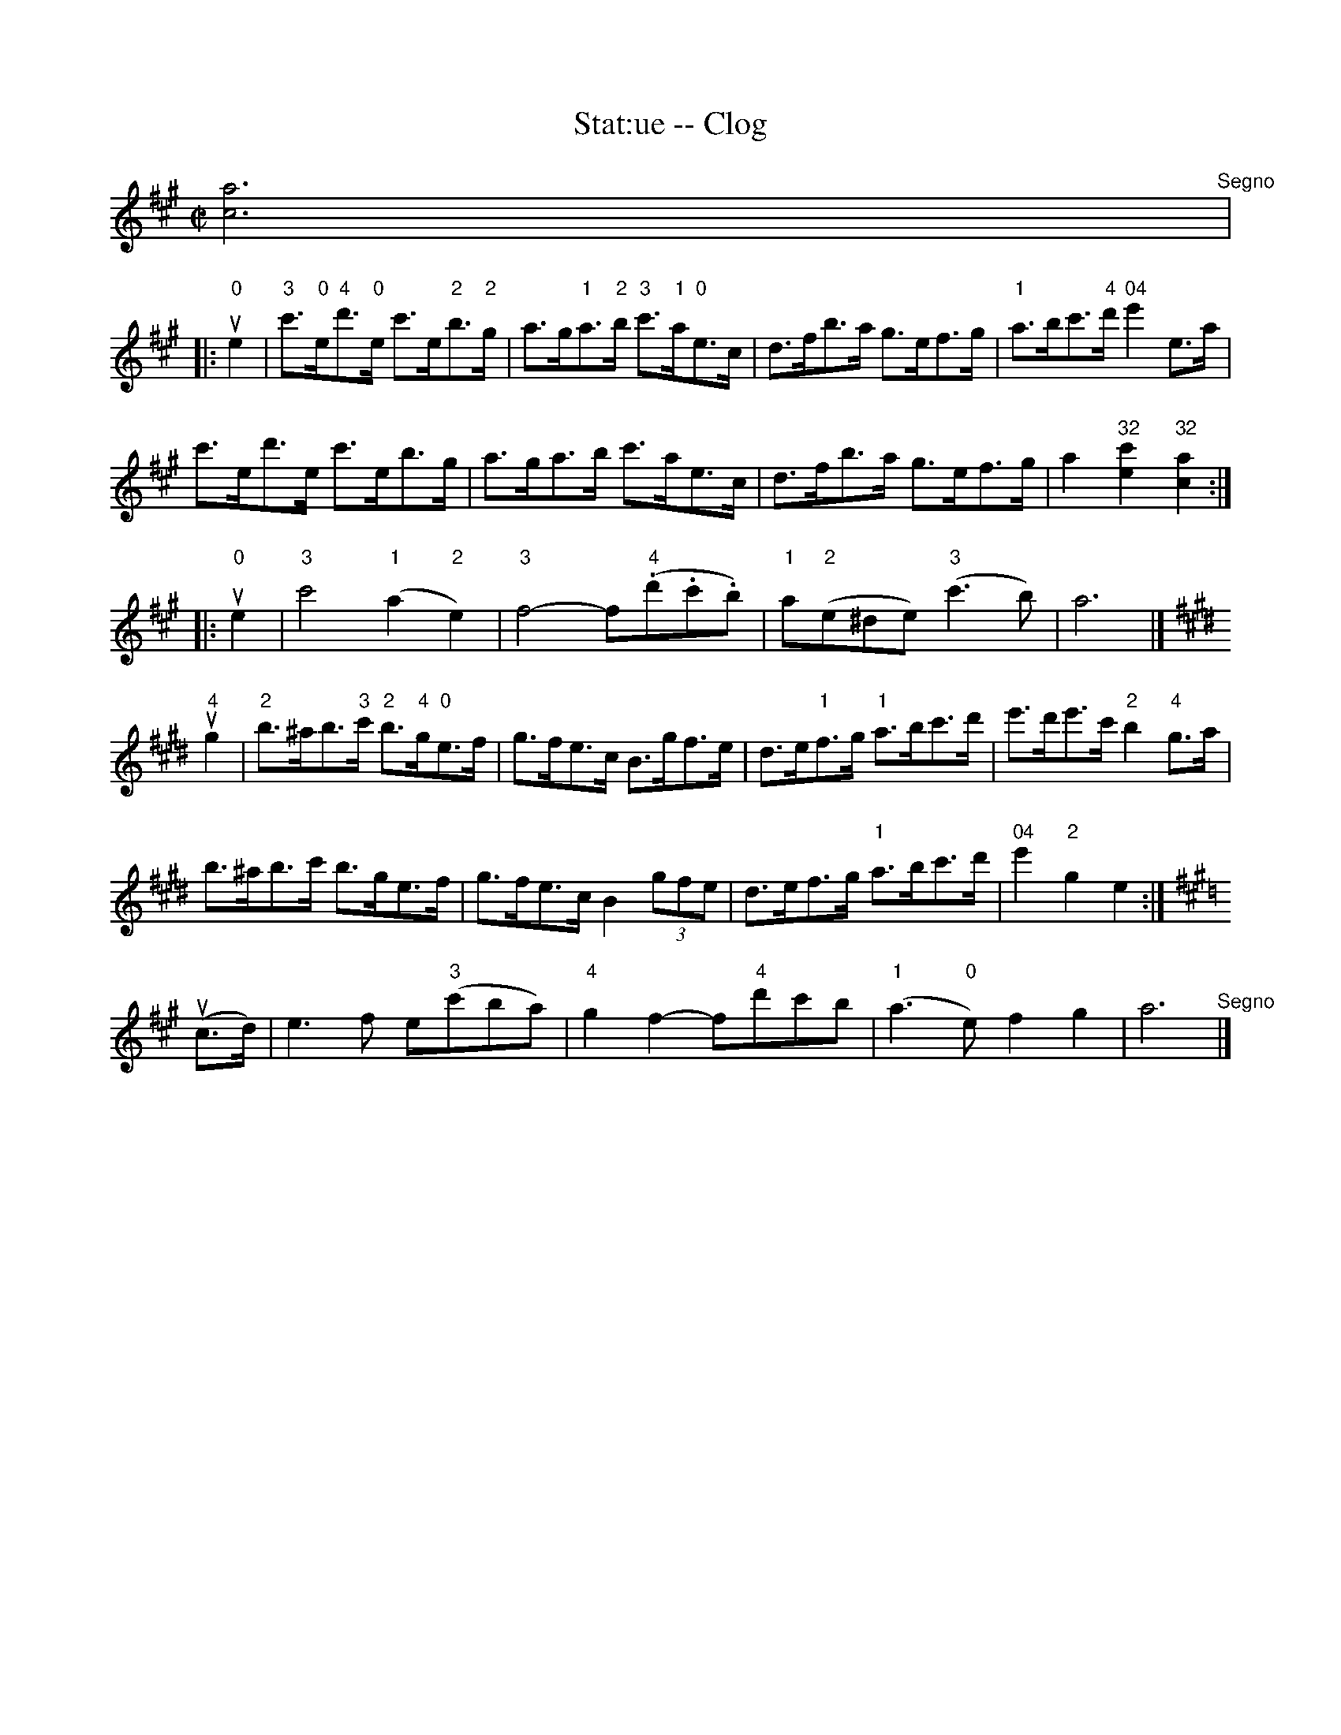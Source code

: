 X:1
T:Stat:ue -- Clog
R:clog
B:Ryan's Mammoth Collection
N:155 919
Z:Contributed by Ray Davies,  ray:davies99.freeserve.co.uk
M:C|
L:1/8
K:A
[c6a6]"^Segno"|
|:"0"ue2|\
"3"c'>"0"e"4"d'>"0"e c'>e"2"b>"2"g |\
 a>g"1"a>"2"b "3"c'>"1"a"0"e>c |\
 d>fb>a g>ef>g | "1"a>bc'>"4"d' "04"e'2e>a |
c'>ed'>e c'>eb>g | a>ga>b c'>ae>c |\
 d>fb>a g>ef>g | a2 "32"[e2c'2] "32"[c2a2]:|
|:"0"ue2|\
"3"c'4  "1"(a2"2"e2) | "3"f4-  f"4"(.d'.c'.b) |\
 "1"a"2"(e^de) "3"(c'3 b) | a6  |]
K:E
"4"ug2|\
 "2"b>^ab>"3"c' "2"b>"4"g"0"e>f | g>fe>c B>gf>e |\
 d>e"1"f>g "1"a>bc'>d' | e'>d'e'>c' "2"b2 "4"g>a |
b>^ab>c' b>ge>f | g>fe>c B2 (3gfe |\
 d>ef>g "1"a>bc'>d' | "04"e'2 "2"g2 e2 :|
K:A
u(c>d)|\
e3 f e"3"(c'ba) | "4"g2f2- f"4"d'c'b |\
 "1"(a3 "0"e) f2g2 | a6 "^Segno" |]
